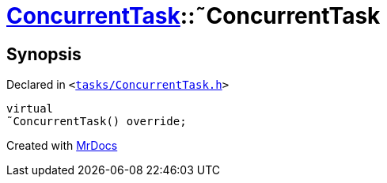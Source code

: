 [#ConcurrentTask-2destructor]
= xref:ConcurrentTask.adoc[ConcurrentTask]::&tilde;ConcurrentTask
:relfileprefix: ../
:mrdocs:


== Synopsis

Declared in `&lt;https://github.com/PrismLauncher/PrismLauncher/blob/develop/launcher/tasks/ConcurrentTask.h#L56[tasks&sol;ConcurrentTask&period;h]&gt;`

[source,cpp,subs="verbatim,replacements,macros,-callouts"]
----
virtual
&tilde;ConcurrentTask() override;
----



[.small]#Created with https://www.mrdocs.com[MrDocs]#
